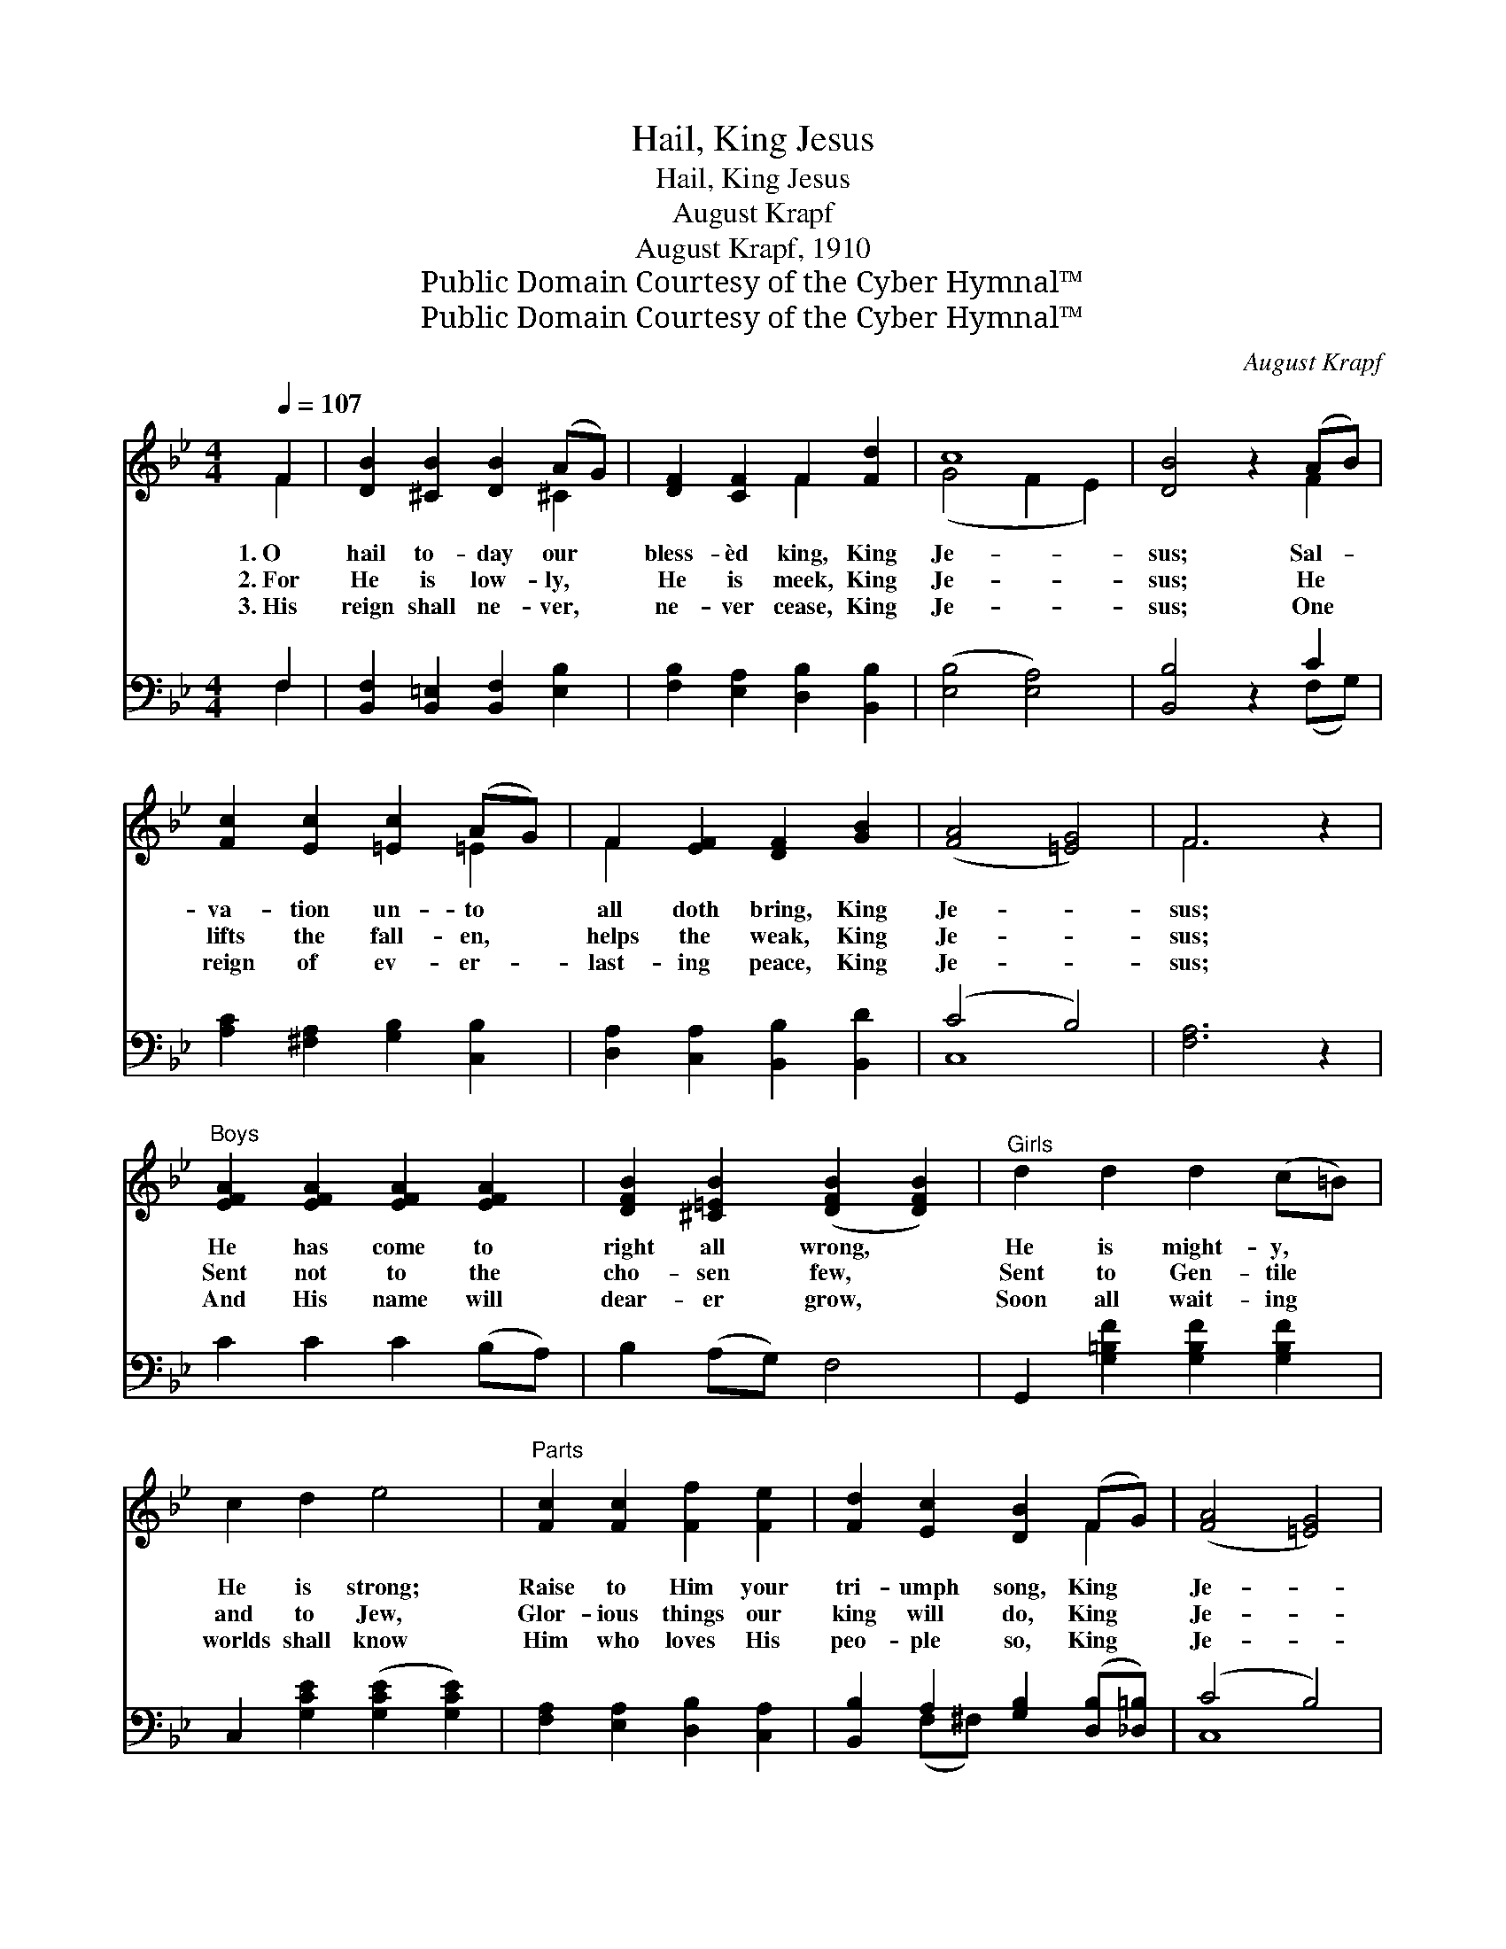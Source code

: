 X:1
T:Hail, King Jesus
T:Hail, King Jesus
T:August Krapf
T:August Krapf, 1910
T:Public Domain Courtesy of the Cyber Hymnal™
T:Public Domain Courtesy of the Cyber Hymnal™
C:August Krapf
Z:Public Domain
Z:Courtesy of the Cyber Hymnal™
%%score ( 1 2 ) ( 3 4 )
L:1/8
Q:1/4=107
M:4/4
K:Bb
V:1 treble 
V:2 treble 
V:3 bass 
V:4 bass 
V:1
 F2 | [DB]2 [^CB]2 [DB]2 (AG) | [DF]2 [CF]2 F2 [Fd]2 | c8 | [DB]4 z2 (AB) | %5
w: 1.~O|hail to- day our *|bless- èd king, King|Je-|sus; Sal- *|
w: 2.~For|He is low- ly, *|He is meek, King|Je-|sus; He *|
w: 3.~His|reign shall ne- ver, *|ne- ver cease, King|Je-|sus; One *|
 [Fc]2 [Ec]2 [=Ec]2 (AG) | F2 [EF]2 [DF]2 [GB]2 | ([FA]4 [=EG]4) | F6 z2 | %9
w: va- tion un- to *|all doth bring, King|Je- *|sus;|
w: lifts the fall- en, *|helps the weak, King|Je- *|sus;|
w: reign of ev- er- *|last- ing peace, King|Je- *|sus;|
"^Boys" [EFA]2 [EFA]2 [EFA]2 [EFA]2 | [DFB]2 [^C=EB]2 ([DFB]2 [DFB]2) |"^Girls" d2 d2 d2 (c=B) | %12
w: He has come to|right all wrong, *|He is might- y, *|
w: Sent not to the|cho- sen few, *|Sent to Gen- tile *|
w: And His name will|dear- er grow, *|Soon all wait- ing *|
 c2 d2 e4 |"^Parts" [Fc]2 [Fc]2 [Ff]2 [Fe]2 | [Fd]2 [Ec]2 [DB]2 (FG) | ([FA]4 [=EG]4) | %16
w: He is strong;|Raise to Him your|tri- umph song, King *|Je- *|
w: and to Jew,|Glor- ious things our|king will do, King *|Je- *|
w: worlds shall know|Him who loves His|peo- ple so, King *|Je- *|
 (z2 [A,C]2 [A,D]2 [A,EF]2) ||"^Refrain  Unison" B3 z B [B,DB]2 (AG) | F4 ([^G,D]2 [A,EF]2 z) F | %19
w: |* sus. * * *||
w: |* sus. Hail to- *|day King * Je-|
w: |* sus. * * *||
 d3 (z d) [DFd]2 (cB) | ([B,EB]2 [^CG]2) B4 [D=A]2 |"^Parts" [Ge]3 [Ge] [Fd]2 [Fc]2 | %22
w: |||
w: * * sus, The *|meek * and low-|* ly Je- sus,|
w: |||
 [FB]2 [Fc]2 ([Fd]2 Bd) | z2 [Ge]2 x6 | [Fd]2 [Ec]2 [DB]2 [Ge]2 | [Fd]4 [Ec]4 | [DB]6 |] %27
w: |||||
w: Let the praise * *|of|earth and sky, E-|cho to|His|
w: |||||
V:2
 F2 | x6 ^C2 | x4 F2 x2 | (G4 F2 E2) | x6 F2 | x6 =E2 | F2 x6 | x8 | F6 x2 | x8 | x8 | x8 | x8 | %13
 x8 | x6 F2 | x8 | F8 || [B,D]2 ([B,D]2 x [B,D]2) x2 | [B,D]2 [A,E]2 x6 | %19
 [DF]2 ([DF]2 x [DF]2) x2 | x4 [D_A]2 x4 | x8 | x8 | f6 F_A G2 | x8 | x8 | x6 |] %27
V:3
 F,2 | [B,,F,]2 [B,,=E,]2 [B,,F,]2 [E,B,]2 | [F,B,]2 [E,A,]2 [D,B,]2 [B,,B,]2 | ([E,B,]4 [E,A,]4) | %4
 [B,,B,]4 z2 C2 | [A,C]2 [^F,A,]2 [G,B,]2 [C,B,]2 | [D,A,]2 [C,A,]2 [B,,B,]2 [B,,D]2 | (C4 B,4) | %8
 [F,A,]6 z2 | C2 C2 C2 (B,A,) | B,2 (A,G,) F,4 | G,,2 [G,=B,F]2 [G,B,F]2 [G,B,F]2 | %12
 C,2 [G,CE]2 ([G,CE]2 [G,CE]2) | [F,A,]2 [E,A,]2 [D,B,]2 [C,A,]2 | %14
 [B,,B,]2 A,2 [G,B,]2 ([D,B,][_D,=B,]) | (C4 B,4) | (z2 [E,,E,]2 [D,,D,]2 [C,,C,]2) || %17
 [B,,F,]2 [F,,F,]2 [B,,F,]2 [F,,F,]2 x | [B,,F,]2 [=B,,F,]2 [C,F,]2 [F,,F,]2 x2 | %19
 [B,,F,]2 [F,,F,]2 [B,,F,]2 [_A,,_A,]2 x | ([G,,G,]2 [=E,,=E,]2) ([F,,F,]2 [B,,,B,,]2) x2 | %21
 [E,B,]3 [E,B,] [F,B,]2 [E,A,]2 | [D,B,]2 [C,A,]2 [B,,B,]2 z2 | %23
 z2 [D,B,][D,B,] [E,B,]2 [E,B,]2 x2 | [F,B,]2 [^F,A,]2 [G,B,]2 [E,B,]2 | [F,B,]4 [F,A,]4 | %26
 [B,,F,B,]6 |] %27
V:4
 F,2 | x8 | x8 | x8 | x6 (F,G,) | x8 | x8 | C,8 | x8 | x8 | x8 | x8 | x8 | x8 | x2 (F,^F,) x4 | %15
 C,8 | [F,A,]4 x4 || x9 | x10 | x9 | x10 | x8 | x8 | x10 | x8 | x8 | x6 |] %27

